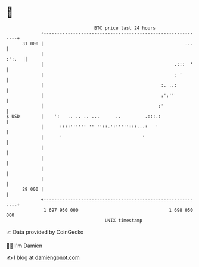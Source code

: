 * 👋

#+begin_example
                                    BTC price last 24 hours                    
                +------------------------------------------------------------+ 
         31 000 |                                                     ...    | 
                |                                                     :':.   | 
                |                                                 .:::  '    | 
                |                                                 : '        | 
                |                                            :. ..:          | 
                |                                            :':''           | 
                |                                           :'               | 
   $ USD        |    ':   .. .. .. ...      ..         .:::.:                | 
                |      ::::'''''' '' ''::.':''''':::...:   '                 | 
                |      '                              '                      | 
                |                                                            | 
                |                                                            | 
                |                                                            | 
                |                                                            | 
         29 000 |                                                            | 
                +------------------------------------------------------------+ 
                 1 697 950 000                                  1 698 050 000  
                                        UNIX timestamp                         
#+end_example
📈 Data provided by CoinGecko

🧑‍💻 I'm Damien

✍️ I blog at [[https://www.damiengonot.com][damiengonot.com]]
